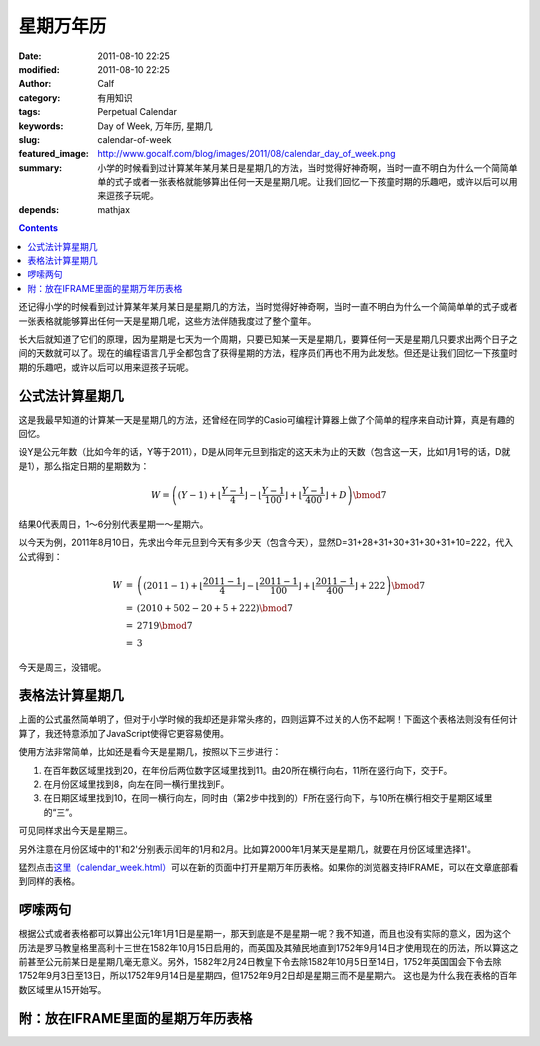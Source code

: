 星期万年历
##########
:date: 2011-08-10 22:25
:modified: 2011-08-10 22:25
:author: Calf
:category: 有用知识
:tags: Perpetual Calendar
:keywords: Day of Week, 万年历, 星期几
:slug: calendar-of-week
:featured_image: http://www.gocalf.com/blog/images/2011/08/calendar_day_of_week.png
:summary: 小学的时候看到过计算某年某月某日是星期几的方法，当时觉得好神奇啊，当时一直不明白为什么一个简简单单的式子或者一张表格就能够算出任何一天是星期几呢。让我们回忆一下孩童时期的乐趣吧，或许以后可以用来逗孩子玩呢。
:depends: mathjax

.. contents::

还记得小学的时候看到过计算某年某月某日是星期几的方法，当时觉得好神奇啊，当时一直不明白为什么一个简简单单的式子或者一张表格就能够算出任何一天是星期几呢，这些方法伴随我度过了整个童年。

长大后就知道了它们的原理，因为星期是七天为一个周期，只要已知某一天是星期几，要算任何一天是星期几只要求出两个日子之间的天数就可以了。现在的编程语言几乎全都包含了获得星期的方法，程序员们再也不用为此发愁。但还是让我们回忆一下孩童时期的乐趣吧，或许以后可以用来逗孩子玩呢。

.. more

公式法计算星期几
----------------

这是我最早知道的计算某一天是星期几的方法，还曾经在同学的Casio可编程计算器上做了个简单的程序来自动计算，真是有趣的回忆。

设Y是公元年数（比如今年的话，Y等于2011），D是从同年元旦到指定的这天未为止的天数（包含这一天，比如1月1号的话，D就是1），那么指定日期的星期数为：

.. math::

    W=\left((Y-1)+\left\lfloor\frac{Y-1}{4}\right\rfloor-\left\lfloor\frac{Y-1}{100}\right\rfloor+\left\lfloor\frac{Y-1}{400}\right\rfloor+D\right)\bmod7

结果0代表周日，1～6分别代表星期一～星期六。

以今天为例，2011年8月10日，先求出今年元旦到今天有多少天（包含今天），显然D=31+28+31+30+31+30+31+10=222，代入公式得到：

.. math::

    \begin{array}{rcl}
    W & = & \left((2011-1)+\left\lfloor\frac{2011-1}{4}\right\rfloor-\left\lfloor\frac{2011-1}{100}\right\rfloor+\left\lfloor\frac{2011-1}{400}\right\rfloor+222\right)\bmod7 \\
    & = & (2010+502-20+5+222)\bmod7 \\
    & = & 2719\bmod7 \\
    & = & 3
    \end{array}

今天是周三，没错呢。

表格法计算星期几
----------------

上面的公式虽然简单明了，但对于小学时候的我却还是非常头疼的，四则运算不过关的人伤不起啊！下面这个表格法则没有任何计算了，我还特意添加了JavaScript使得它更容易使用。

使用方法非常简单，比如还是看今天是星期几，按照以下三步进行：

#. 在百年数区域里找到20，在年份后两位数字区域里找到11。由20所在横行向右，11所在竖行向下，交于F。
#. 在月份区域里找到8，向左在同一横行里找到F。
#. 在日期区域里找到10，在同一横行向左，同时由（第2步中找到的）F所在竖行向下，与10所在横行相交于星期区域里的“三”。

可见同样求出今天是星期三。

另外注意在月份区域中的1'和2'分别表示闰年的1月和2月。比如算2000年1月某天是星期几，就要在月份区域里选择1'。

猛烈点击\ `这里（calendar\_week.html）`_\ 可以在新的页面中打开星期万年历表格。如果你的浏览器支持IFRAME，可以在文章底部看到同样的表格。

啰嗦两句
--------

根据公式或者表格都可以算出公元1年1月1日是星期一，那天到底是不是星期一呢？我不知道，而且也没有实际的意义，因为这个历法是罗马教皇格里高利十三世在1582年10月15日启用的，而英国及其殖民地直到1752年9月14日才使用现在的历法，所以算这之前甚至公元前某日是星期几毫无意义。另外，1582年2月24日教皇下令去除1582年10月5日至14日，1752年英国国会下令去除1752年9月3日至13日，所以1752年9月14日是星期四，但1752年9月2日却是星期三而不是星期六。
这也是为什么我在表格的百年数区域里从15开始写。

附：放在IFRAME里面的星期万年历表格
----------------------------------

.. raw:: html

    <iframe frameborder="0" height="1060" name="星期万年历" scrolling="yes" src="{filename}/assets/2011/08/calendar_week.htm" title="Week Calendar" width="100%"></iframe>

.. _这里（calendar\_week.html）: {filename}/assets/2011/08/calendar_week.htm
